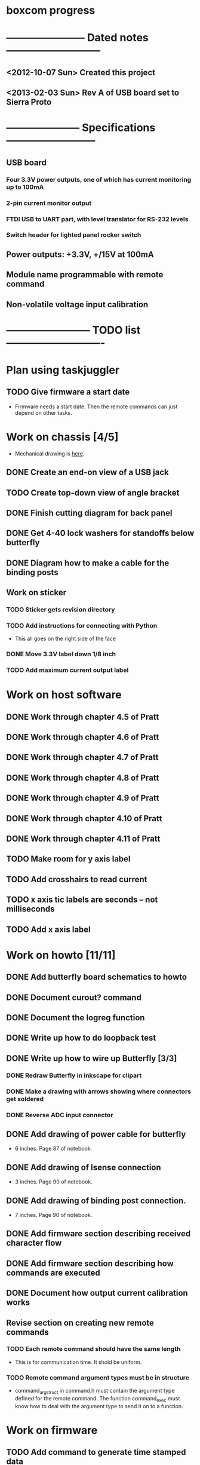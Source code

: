 * boxcom progress
* ----------------------- Dated notes ---------------------------
** <2012-10-07 Sun> Created this project
** <2013-02-03 Sun> Rev A of USB board set to Sierra Proto
* --------------------- Specifications --------------------------
** USB board
*** Four 3.3V power outputs, one of which has current monitoring up to 100mA
*** 2-pin current monitor output
*** FTDI USB to UART part, with level translator for RS-232 levels
*** Switch header for lighted panel rocker switch
** Power outputs: +3.3V, +/15V at 100mA
** Module name programmable with remote command
** Non-volatile voltage input calibration
* ------------------------ TODO list ----------------------------
* Plan using taskjuggler
** TODO Give firmware a start date
   - Firmware needs a start date.  Then the remote commands can just depend on other tasks.
* Work on chassis [4/5]
  - Mechanical drawing is [[file:implement/drawings/budbox.fig][here]].
** DONE Create an end-on view of a USB jack
** TODO Create top-down view of angle bracket
** DONE Finish cutting diagram for back panel
** DONE Get 4-40 lock washers for standoffs below butterfly
** DONE Diagram how to make a cable for the binding posts
** Work on sticker
*** TODO Sticker gets revision directory
*** TODO Add instructions for connecting with Python
    - This all goes on the right side of the face
*** DONE Move 3.3V label down 1/8 inch
*** TODO Add maximum current output label
* Work on host software
** DONE Work through chapter 4.5 of Pratt
   DEADLINE: <2013-05-13 Mon>
** DONE Work through chapter 4.6 of Pratt
   DEADLINE: <2013-05-14 Tue>
** DONE Work through chapter 4.7 of Pratt
   DEADLINE: <2013-05-15 Wed>
** DONE Work through chapter 4.8 of Pratt
** DONE Work through chapter 4.9 of Pratt
** DONE Work through chapter 4.10 of Pratt
** DONE Work through chapter 4.11 of Pratt
** TODO Make room for y axis label
** TODO Add crosshairs to read current
** TODO x axis tic labels are seconds -- not milliseconds
** TODO Add x axis label
* Work on howto [11/11]
** DONE Add butterfly board schematics to howto
** DONE Document curout? command
** DONE Document the logreg function
** DONE Write up how to do loopback test
** DONE Write up how to wire up Butterfly [3/3]
*** DONE Redraw Butterfly in inkscape for clipart
*** DONE Make a drawing with arrows showing where connectors get soldered
*** DONE Reverse ADC input connector
** DONE Add drawing of power cable for butterfly
   - 6 inches.  Page 87 of notebook.
** DONE Add drawing of Isense connection
   - 3 inches.  Page 90 of notebook.
** DONE Add drawing of binding post connection.
   - 7 inches.  Page 90 of notebook.
** DONE Add firmware section describing received character flow
** DONE Add firmware section describing how commands are executed
** DONE Document how output current calibration works
** Revise section on creating new remote commands
*** TODO Each remote command should have the same length
    - This is for communication time.  It shold be uniform.
*** TODO Remote command argument types must be in structure
    - command_arg_struct in command.h must contain the argument type
      defined for the remote command.  The function command_exec must
      know how to deal with the argument type to send it on to a
      function.
* Work on firmware
** TODO Add command to generate time stamped data
   - I guess data would come out comma delimited: time (ms), current
     (us).  The command could be called curpkt? for current packet.
** DONE Write a function to write serial number
** TODO Add command to write serial number
** TODO Modify *idn? to get actual serial number
** DONE Make sampling period a variable
   - Call the command that sets this curper.  
** DONE Add curper command to howto
** TODO Add curper query
   - Change documentation afterwards
** TODO Better limit checking for curper
   - Lower limit should probably be 10ms.  
** DONE Change argument used by logreg command
   - I don't want the user using hex arguments
** DONE Get rid of vslope command
** DONE Get rid of voffset command
** DONE Change name of vcounts to be adccnt
   - This shold be made a dollar command
** DONE ADC measurements written to array in main()
   - See page 98 of notebook.  I'll need to define a measurement array
     in the main module to hold data coming in.  The size of the array
     should be set with a #define.  The main loop should write to this
     array on a schedule so that it contains the latest and n previous
     measurements.
** DONE Current calibration applied in current_process_array function
** DONE Change loglevel to loglev
   - Also add this command to the howto
** DONE Hello function becomes *idn
   - Write the function for the command to call in the command module.
*** *IDN? output
    - johnpeck (the company)
    - bx100 (the instrument name)
    - sn001 (the serial number)
    - 0.0.1 (the release number)
    - These numbers should be set in bx_main
** DONE Add log message warning that JTAG has been disabled
   - Add this inside ADC init
** DONE Remove normal log_message from code
   - Sending a string stored in RAM is not ok
** DONE Set up bx_rtc module
   - This is the Real Time Clock module.  It will consist of the
     asynchronous counter timer2.  When used with the 32.768 kHz
     crystal clock, a prescaler of 32 will give you a ms counter within 3%.
   - Timer2 is an 8-bit counter.  When you read time differences,
     you'll have to take this into account.
** DONE Set up bx_sound module
   - Speaker is connected to PB5 (OC1A).  Remember that the LED is on
     PB4 (OC0).
*** DONE Initialization must deal with timer 1
*** DONE Write sound_play( frequency (Hz), time (ms) )
    - This should set portb5 data direction
    - For right now, system will hang when playing sound (busy loop).
      Another way to do it would be to set up a 100ms interrupt and
      have a structure to keep track of the sound generator's state.
      Starting the tone would entail setting the frequency, and
      duration members, and clearing a "endured" variable.  When the
      100ms interrupt fires, you compare the duration and endured
      variables, incrementing the endured variable.  When the endured
      and duration variables are the same, you stop the sound.
    - Another way to do this would be to create a tone list in flash,
      with each list element being a frequency.  A busy loop could
      play each element with a defined sample rate.
*** DONE Make the sound array player play every 100ms
** DONE Set up LED module
   - The LED is on PB4 (OC0).  This module will just turn the LED on
     and off.  There's no need to provide a blink function.  This will
     keep timer0 free.
**
** DONE Set up eeprom module
   - Implement an eeprom read function.
** DONE Plan cal module
   - The cal module will have a master structure of cal values.  It
     will have a function that will return a pointer to this
     structure.  That pointer can be used by the individual modules to
     set their individual cal values.
   - What types are pointers in the AVR?  Doesn't matter.  The
     function that returns the pointer will have the type of pointer
     to cal structure.
** DONE Write up how calibration factors will be managedj
** DONE Make a variable current_cal scoped global to current module
*** TODO Make a structure to define the current cal type
    - Call this current_cal_t
*** TODO Make a variable with the type current_cal_t
    - Call this current_cal
*** TODO Make a pointer to the current calibration
    - Call this current_cal_ptr.  This pointer will be passed to the
      calibration module to have its members initialized.  I guess
      this should happen in the current module's init function.  The
      function in the calibration module should be called load_current_cal
** DONE Write function to load current calibration factors (in cal module)
   - Call this load_current_cal
   - Pulls calibration factors out of eeprom, processes them, and
     writes members of the calibration structure.
   - First step could be to just report values back to stdout
   - Getting calibration constants will involve the interested module
     sending an address for a calibration structure to the calibration
     module.  The calibration module will then fill in the constants.
     So...the interested module will need to communicate the structure
     of the calibration constant to the calibration module.
     Basically, the interested module should tell the calibration
     module how to fill in the calibration struture.  But only the
     calibration module should talk to eeprom.
** DONE Write function to write current slope (in cal module)
   DEADLINE: <2013-05-13 Mon>
   - Slope will be a 16-bit signed integer.  The function will have to
     break this up according to the cal factor structure.
** DONE Write remote command to write current slope
   - Call this $curslp
** DONE Write function to write current offset (in cal module)
   - Offset will be a 16-bit signed integer.  The function will have
     to break this up according to the cal factor structure.
** DONE Write remote command to write current offset
   - Call this $curoff
** DONE Write function to write current offset
** DONE Add command handler for 16-bit integers
   - Call this int16.  The atoi function converts numbers from 0 to
     65535 correctly for unsigned integers, and -32767 to 32767 for
     signed integers.  It looks like it's ok to just cast the output
     however you like.  For example, if you want 16-bit unsigned, it's
     ok to save the output to a uint16_t.
** DONE Add a warning sound
* Work on calibration
** TODO Calibrate using a 1k resistor
* TODO Work on makefile for usb board schematics [6/7]
** DONE We need a "pcb" target to run gsch2pcb
   - This will also need to create the project file.
** DONE kitgen must take the list of schematics from standard input
   - This is the way to use it with a makefile.
** DONE Renumber components on each page
** DONE We need a "kit" target to create a kit
** DONE We need an "edit" target to edit all schematic pages
** DONE We need a "netlist" target to create the netlist for PCB
** TODO Add makefile target to copy assembly list to website
* TODO Work on makefile for butterfly board schematics [1/1]
** DONE Create this makefile
* Work on Butterfly board [8/8]
** DONE Fill kit 16
** DONE Make a drawing in the howto showing connections
*** DONE Show show connection to ADC7 at PF4 (J401 pins 1 and 2) 
** DONE Make a drawing showing how to make the USART cable
   DEADLINE: <2013-03-19 Tue>
** DONE Make a UART cable
   DEADLINE: <2013-03-25 Mon>
** DONE Add power and UART connections to butterfly
   DEADLINE: <2013-03-25 Mon>
** DONE Make power and ADC cables for Butterfly
   DEADLINE: <2013-03-26 Tue>
** DONE Make sure toolchain is installed
** DONE Increase USART baud
* TODO Work on USB board layout [20/23]
** DONE Compare 22 and 25 gauge needle soldering
   DEADLINE: <2013-02-25 Mon>
   - Compare the force needed to draw a line of solder across some SO-16 pins.  I think the problem I'm having with the SSOP-28 part is that I'm trying to draw too fast to thin out the solder line.  Drawing too fast results in leaving gaps in the solder.
** DONE Create assembly plan that lets you test FTDI part before you finish assembly 
** DONE Create makefile target for editing
   - Should include all the command-line options you want
** DONE Decide on board outline
*** <2012-11-27 Tue> Trying 2.5-inch square
*** <2012-11-29 Thu> Decided on 2.5 x 2.75 outline
** DONE Find out if the ft232r part is connected directly to D+ and D-
   - It is.  Look at the ft232r evaluation board schematics.
** DONE Make blog post about multi-line bash commands and their comments
** DONE Place components on rs232io page
** DONE Place components on auxiliary power page
** DONE Place components on monitored power page
** DONE Position and label mta100 connectors
** DONE Decide on where to host schematics and layout for boxcom
   - These will go in a static directorty on the johnpeck site.  See the boxcom.rst draft I've made.
** TODO Add makefile target to copy silkprint over to website
** DONE Add part number and rev code to top silk
** DONE Add ground plane to layout.  I'll make a 4-layer board.
** DONE Route power to ftdi part
** DONE Route power to rs232 transceiver
** DONE Route power to U500 (current monitor)
** DONE Route the U400 and U501 voltage regulators
** DONE Prepare gerber export target for makefile
** DONE Follow checklist.org to check over gerbers output to output directory
** TODO Things to check when the board gets back
*** TODO Did the solder mask make it between pins on U300?
** TODO Make a diagram in xfig showing what each of the numbers mean in 4_40_mthole_fat.fp
** DONE Submit board to Sierra
* TODO Work on USB board [5/5]
** DONE Fill kit 14 for two boards
** DONE Make sure all parts have vendor entries
** DONE Create a "boards" category for symbols
   - Circuit boards will go in here.
*** TODO Move the boxcom circuit board to this directory, replace it in the schematics
** DONE Create a "pcb_features" category for symbols
   - Things like mounting holes with big annular rings will go in here.
*** TODO Move the 4_40 mounting hole symbol to this directory, replace it in the schematics.
*** TODO Create the paste format for digikey
** DONE Fill kit 15 for four boards
*** DONE Create kit 15
*** DONE Digi-Key parts go into baggies
    DEADLINE: <2013-03-03 Sun>
** TODO Fill kit 15a for 1 board (from kit 15)
* TODO Work on functional drawing [1/2]
  - Functional drawing is [[file:implement/drawings/functional.fig][here]].
** DONE Add current monitor
** TODO Use functional drawing to name schematic pages
* DONE Work on mechanical power switch [2/2]
** DONE Create schematic part for switch (21-1)
** DONE Create 4-pin mta100 footprint for switch.
   - The 4-pin header (14-12) is currently using the wrong footprint.  Modify the 2pin_mta100_pol.fp footprint to take 4 pins.  Follow instructions in the howto for modifying footprints.

